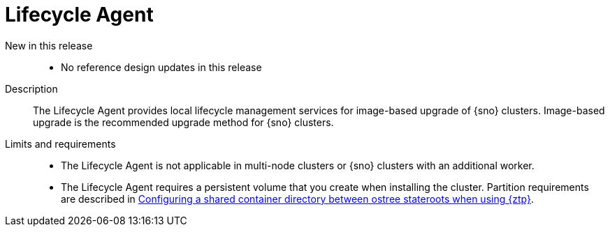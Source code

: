 // Module included in the following assemblies:
//
// * scalability_and_performance/telco_ran_du_ref_design_specs/telco-ran-du-rds.adoc

:_mod-docs-content-type: REFERENCE
[id="telco-ran-lca-operator_{context}"]
= Lifecycle Agent

New in this release::
* No reference design updates in this release

Description::
The Lifecycle Agent provides local lifecycle management services for image-based upgrade of {sno} clusters.
Image-based upgrade is the recommended upgrade method for {sno} clusters.

Limits and requirements::
* The Lifecycle Agent is not applicable in multi-node clusters or {sno} clusters with an additional worker.
* The Lifecycle Agent requires a persistent volume that you create when installing the cluster.
Partition requirements are described in xref:../edge_computing/image_based_upgrade/preparing_for_image_based_upgrade/cnf-image-based-upgrade-shared-container-partition.html#ztp-image-based-upgrade-shared-container-partition_shared-container-partition[Configuring a shared container directory between ostree stateroots when using {ztp}].